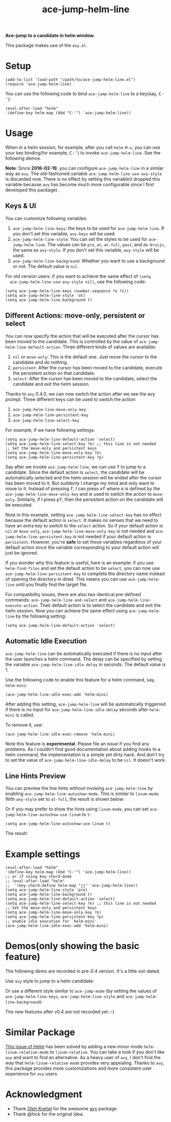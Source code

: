 #+TITLE: ace-jump-helm-line
[[http://melpa.org/#/ace-jump-helm-line][file:http://melpa.org/packages/ace-jump-helm-line-badge.svg]]
[[http://stable.melpa.org/#/ace-jump-helm-line][file:http://stable.melpa.org/packages/ace-jump-helm-line-badge.svg]]

*Ace-jump to a candidate in helm window.*

This package makes use of the =avy.el=.

* Setup
  : (add-to-list 'load-path "/path/to/ace-jump-helm-line.el")
  : (require 'ace-jump-helm-line)

  You can use the following code to bind =ace-jump-helm-line= to a key(say,
  @@html:<kbd>@@C-'@@html:</kbd>@@):
  : (eval-after-load "helm"
  : '(define-key helm-map (kbd "C-'") 'ace-jump-helm-line))

* Usage
  When in a helm session, for example, after you call =helm-M-x=, you can use
  your key binding(for example, @@html:<kbd>@@C-'@@html:</kbd>@@) to invoke
  =ace-jump-helm-line=. See the following demos.

  *Note*: Since *2016-02-19*, you can configure =ace-jump-helm-line= in a
  similar way as =avy=. The old-fashioned variable
  =ace-jump-helm-line-use-avy-style= is discarded now. There is no effect by
  setting this variable(I dropped this variable because =avy= has become much
  more configurable since I first developed this package).

** Keys & UI
  You can customize following variables:
  1. =ace-jump-helm-line-keys=: the keys to be used for =ace-jump-helm-line=. If
     you don't set this variable, =avy-keys= will be used.
  2. =ace-jump-helm-line-style=: You can set the styles to be used for
     =ace-jump-helm-line=. The values can be =pre=, =at=, =at-full=, =post=, and
     =de-bruijn=, the same as =avy-style=. If you don't set this variable,
     =avy-style= will be used.
  3. =ace-jump-helm-line-background=: Whether you want to use a background or
     not. The default value is =nil=.

  For old version users: if you want to achieve the same effect of =(setq
  ace-jump-helm-line-use-avy-style nil)=, use the following code:
  : (setq ace-jump-helm-line-keys (number-sequence ?a ?z))
  : (setq ace-jump-helm-line-style 'at)
  : (setq ace-jump-helm-line-background t)

** Different Actions: move-only, persistent or select
  You can now specify the action that will be executed after the cursor has been
  moved to the candidate. This is controlled by the value of
  =ace-jump-helm-line-default-action=. Three different kinds of values are
  available:
  1. =nil= or =move-only=: This is the default one. Just move the cursor to the
     candidate and do nothing.
  2. =persistent=: After the cursor has been moved to the candidate, execute the
     persistent action on that candidate.
  3. =select=: After the cursor has been moved to the candidate, select the
     candidate and exit the helm session.

  Thanks to =avy= 0.4.0, we can now switch the action after we see the avy
  prompt. Three different keys can be used to switch the action:
  1. =ace-jump-helm-line-move-only-key=
  2. =ace-jump-helm-line-persistent-key=
  3. =ace-jump-helm-line-select-key=

  For example, if we have following settings:
  : (setq ace-jump-helm-line-default-action 'select)
  : (setq ace-jump-helm-line-select-key ?e) ;; this line is not needed
  : ;; Set the move-only and persistent keys
  : (setq ace-jump-helm-line-move-only-key ?o)
  : (setq ace-jump-helm-line-persistent-key ?p)

  Say after we invoke =ace-jump-helm-line=, we can use
  @@html:<kbd>@@f@@html:</kbd>@@ to jump to a candidate. Since the default
  action is =select=, the candidate will be automatically selected and the helm
  session will be ended after the cursor has been moved to it. But suddenly I
  change my mind and only want to move to it. Instead of pressing
  @@html:<kbd>@@f@@html:</kbd>@@, I can press @@html:<kbd>@@of@@html:</kbd>@@
  where @@html:<kbd>@@o@@html:</kbd>@@ is defined by the
  =ace-jump-helm-line-move-only-key= and is used to switch the action to
  =move-only=. Similarly, if I press @@html:<kbd>@@pf@@html:</kbd>@@, then the
  persistent action on the candidate will be executed.

  Note in this example, setting =ace-jump-helm-line-select-key= has no effect
  because the default action is =select=. It makes no senses that we need to
  have an extra key to switch to the =select= action. So if your default action
  is =nil= or =move-only=, =ace-jump-helm-line-move-only-key= is not needed and
  =ace-jump-helm-line-persistent-key= is not needed if your default action is
  =persistent=. However, you're *safe* to set these variables regardless of your
  default action since the variable corresponding to your default action will
  just be ignored.

  If you wonder why this feature is useful, here is an example: if you use
  =helm-find-files= and set the default action to be =select=, you can now use
  =ace-jump-helm-line-persistent-key= to complete the directory name instead of
  opening the directory in dired. This means you can use =ace-jump-helm-line=
  until you finally find the target file.

  For compatibility issues, there are also two identical pre-defined commands:
  =ace-jump-helm-line-and-select= and =ace-jump-helm-line-execute-action=. Their
  default action is to select the candidate and exit the helm session. Now you
  can achieve the same effect using =ace-jump-helm-line= by the following
  setting:
  : (setq ace-jump-helm-line-default-action 'select)

** Automatic Idle Execution
   =ace-jump-helm-line= can be automatically executed if there is no input after
   the user launches a helm command. The delay can be specified by setting the
   variable =ace-jump-helm-line-idle-delay= in seconds. The default value is 1.

   Use the following code to enable this feature for a helm command, say,
   =helm-mini=:
   : (ace-jump-helm-line-idle-exec-add 'helm-mini)

   After adding this setting, =ace-jump-helm-line= will be automatically
   triggerred if there is no input for =ace-jump-helm-line-idle-delay= seconds
   after =helm-mini= is called.

   To remove it, use:
   : (ace-jump-helm-line-idle-exec-remove 'helm-mini)

   Note this feature is *experimental*. Please file an issue if you find any
   problems. As I couldn't find good documentation about adding hooks to a helm
   command, the implementation is a simple yet dirty hack. And don't try to set
   the value of =ace-jump-helm-line-idle-delay= to be =nil=. It doesn't work.

** Line Hints Preview
   You can preview the line hints without invoking =ace-jump-helm-line= by
   enabling =ace-jump-helm-line-autoshow-mode=. This is similar to =linum-mode=.
   With =avy-style= set to =at-full=, the result is shown below:
   [[./screencasts/autoshow.png]]

   Or if you may prefer to show the hints using =linum-mode=, you can set
   =ace-jump-helm-line-autoshow-use-linum= to =t=:
   : (setq ace-jump-helm-line-autoshow-use-linum t)

   The result:
   [[./screencasts/autoshow-linum.png]]
* Example settings
  : (eval-after-load "helm"
  : '(define-key helm-map (kbd "C-'") 'ace-jump-helm-line))
  : ;; or if using key-chord-mode
  : ;; (eval-after-load "helm"
  : ;;  '(key-chord-define helm-map "jj" 'ace-jump-helm-line))
  : (setq ace-jump-helm-line-style 'pre)
  : (setq ace-jump-helm-line-background t)
  : (setq ace-jump-helm-line-default-action 'select)
  : (setq ace-jump-helm-line-select-key ?e) ;; this line is not needed
  : ;; Set the move-only and persistent keys
  : (setq ace-jump-helm-line-move-only-key ?o)
  : (setq ace-jump-helm-line-persistent-key ?p)
  : ;; enable idle execution for `helm-mini'
  : (ace-jump-helm-line-idle-exec-add 'helm-mini)

* Demos(only showing the basic feature)
  The following demo are recorded in pre-0.4 version. It's a little out-dated.

  Use =avy= style to jump to a helm candidate:
  [[./screencasts/avy-jump-style.gif]]

  Or use a different style similar to =ace-jump-mode= (by setting the values of
  =ace-jump-helm-line-keys=, =ace-jump-helm-line-style= and
  =ace-jump-helm-line-background=):
  [[./screencasts/ace-jump-mode-style.gif]]

  The new features after v0.4 are not recorded yet.:-(

* Similar Package
  [[https://github.com/emacs-helm/helm/issues/1257][This issue of Helm]] has been solved by adding a new minor mode
  =helm-linum-relative-mode= to =linum-relative=. You can take a look if you
  don't like =avy= and want to find an alternative. As a heavy user of =avy=, I
  don't find the way that =helm-linum-relative-mode= provides very appealing.
  Thanks to =avy=, this package provides more customizations and more consistent
  user experience for =avy= users.

* Acknowledgment
  - Thank [[https://github.com/abo-abo/][Oleh Krehel]] for the awesome [[https://github.com/abo-abo/avy][avy]] package.
  - Thank @hick for the original idea.
